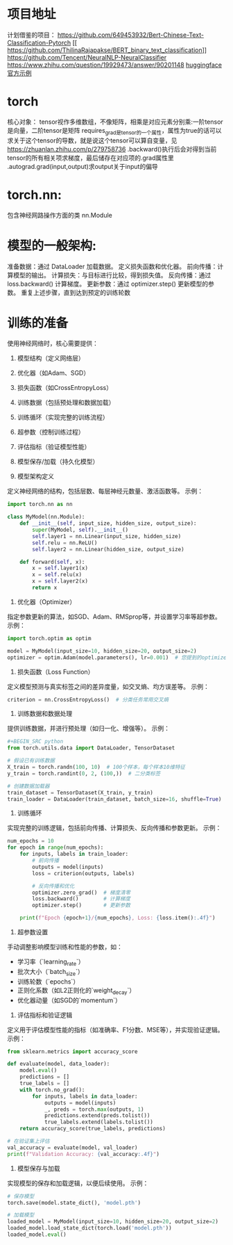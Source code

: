 * 项目地址
计划借鉴的项目：
https://github.com/649453932/Bert-Chinese-Text-Classification-Pytorch
[[
https://github.com/ThilinaRajapakse/BERT_binary_text_classification]]
[[https://github.com/Tencent/NeuralNLP-NeuralClassifier]]
[[https://www.zhihu.com/question/19929473/answer/90201148]]
[[https://github.com/huggingface/transformers/tree/main/examples/pytorch/text-classification][huggingface官方示例]]


* torch
核心对象：
tensor视作多维数组，不像矩阵，相乘是对应元素分别乘:一阶tensor是向量，二阶tensor是矩阵
requires_grad是tensor的一个属性，属性为true的话可以求关于这个tensor的导数，就是说这个tensor可以算自变量，见[[https://zhuanlan.zhihu.com/p/279758736]]
.backward()执行后会对得到当前tensor的所有相关项求梯度，最后储存在对应项的.grad属性里
.autograd.grad(input,output)求output关于input的偏导
* torch.nn:
包含神经网路操作方面的类
nn.Module


* 模型的一般架构:
准备数据：通过 DataLoader 加载数据。
定义损失函数和优化器。
前向传播：计算模型的输出。
计算损失：与目标进行比较，得到损失值。
反向传播：通过 loss.backward() 计算梯度。
更新参数：通过 optimizer.step() 更新模型的参数。
重复上述步骤，直到达到预定的训练轮数


* 训练的准备
使用神经网络时，核心需要提供：  
1. 模型结构（定义网络层）  
2. 优化器（如Adam、SGD）  
3. 损失函数（如CrossEntropyLoss）  
4. 训练数据（包括预处理和数据加载）  
5. 训练循环（实现完整的训练流程）  
6. 超参数（控制训练过程）  
7. 评估指标（验证模型性能）  
8. 模型保存/加载（持久化模型）  

1. 模型架构定义
定义神经网络的结构，包括层数、每层神经元数量、激活函数等。  
示例：  
#+BEGIN_SRC python
import torch.nn as nn

class MyModel(nn.Module):
    def __init__(self, input_size, hidden_size, output_size):
        super(MyModel, self).__init__()
        self.layer1 = nn.Linear(input_size, hidden_size)
        self.relu = nn.ReLU()
        self.layer2 = nn.Linear(hidden_size, output_size)
    
    def forward(self, x):
        x = self.layer1(x)
        x = self.relu(x)
        x = self.layer2(x)
        return x
#+END_SRC


2. 优化器（Optimizer）
指定参数更新的算法，如SGD、Adam、RMSprop等，并设置学习率等超参数。  
示例：  
#+BEGIN_SRC python
import torch.optim as optim

model = MyModel(input_size=10, hidden_size=20, output_size=2)
optimizer = optim.Adam(model.parameters(), lr=0.001)  # 您提到的optimizer
#+END_SRC


3. 损失函数（Loss Function）
定义模型预测与真实标签之间的差异度量，如交叉熵、均方误差等。  
示例：  
#+BEGIN_SRC python
criterion = nn.CrossEntropyLoss()  # 分类任务常用交叉熵
#+END_SRC


4. 训练数据和数据处理
提供训练数据，并进行预处理（如归一化、增强等）。  
示例：  
#+BEGIN_SRC python
#+BEGIN_SRC python
from torch.utils.data import DataLoader, TensorDataset

# 假设已有训练数据
X_train = torch.randn(100, 10)  # 100个样本，每个样本10维特征
y_train = torch.randint(0, 2, (100,))  # 二分类标签

# 创建数据加载器
train_dataset = TensorDataset(X_train, y_train)
train_loader = DataLoader(train_dataset, batch_size=16, shuffle=True)
#+END_SRC


5. 训练循环
实现完整的训练逻辑，包括前向传播、计算损失、反向传播和参数更新。  
示例：  
#+BEGIN_SRC python
num_epochs = 10
for epoch in range(num_epochs):
    for inputs, labels in train_loader:
        # 前向传播
        outputs = model(inputs)
        loss = criterion(outputs, labels)
        
        # 反向传播和优化
        optimizer.zero_grad()  # 梯度清零
        loss.backward()        # 计算梯度
        optimizer.step()       # 更新参数
    
    print(f"Epoch {epoch+1}/{num_epochs}, Loss: {loss.item():.4f}")
#+END_SRC




6. 超参数设置
手动调整影响模型训练和性能的参数，如：
- 学习率（`learning_rate`）
- 批次大小（`batch_size`）
- 训练轮数（`epochs`）
- 正则化系数（如L2正则化的`weight_decay`）
- 优化器动量（如SGD的`momentum`）


7. 评估指标和验证逻辑
定义用于评估模型性能的指标（如准确率、F1分数、MSE等），并实现验证逻辑。  
示例：  

#+BEGIN_SRC python
from sklearn.metrics import accuracy_score

def evaluate(model, data_loader):
    model.eval()
    predictions = []
    true_labels = []
    with torch.no_grad():
        for inputs, labels in data_loader:
            outputs = model(inputs)
            _, preds = torch.max(outputs, 1)
            predictions.extend(preds.tolist())
            true_labels.extend(labels.tolist())
    return accuracy_score(true_labels, predictions)

# 在验证集上评估
val_accuracy = evaluate(model, val_loader)
print(f"Validation Accuracy: {val_accuracy:.4f}")
#+END_SRC


8. 模型保存与加载
实现模型的保存和加载逻辑，以便后续使用。  
示例：
#+BEGIN_SRC python
# 保存模型
torch.save(model.state_dict(), 'model.pth')

# 加载模型
loaded_model = MyModel(input_size=10, hidden_size=20, output_size=2)
loaded_model.load_state_dict(torch.load('model.pth'))
loaded_model.eval()
#+end_src
